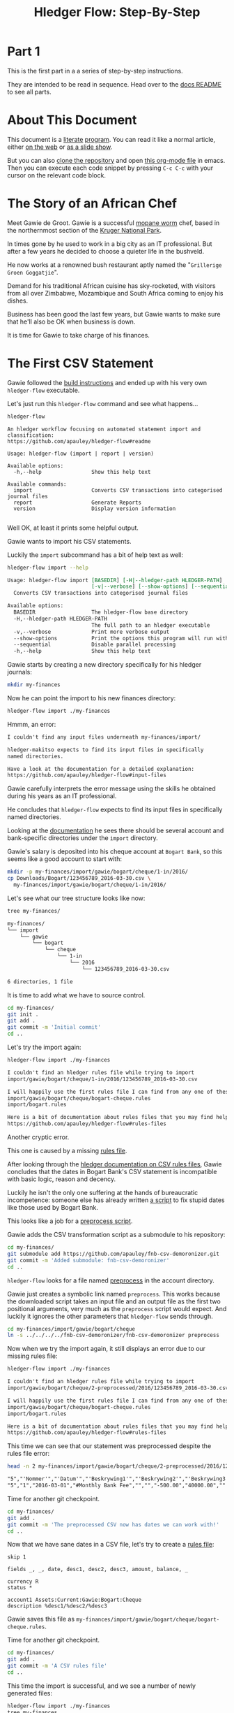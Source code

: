 #+STARTUP: showall
#+TITLE: Hledger Flow: Step-By-Step
#+AUTHOR:
#+REVEAL_TRANS: default
#+REVEAL_THEME: beige
#+OPTIONS: num:nil
#+PROPERTY: header-args:sh :prologue exec 2>&1 :epilogue echo :

* Part 1

  This is the first part in a a series of step-by-step instructions.

  They are intended to be read in sequence. Head over to the [[file:README.org][docs README]] to see all parts.

* About This Document

This document is a [[https://www.offerzen.com/blog/literate-programming-empower-your-writing-with-emacs-org-mode][literate]] [[https://orgmode.org/worg/org-contrib/babel/intro.html][program]].
You can read it like a normal article, either [[https://github.com/apauley/hledger-flow/blob/master/docs/part1.org][on the web]] or [[https://pauley.org.za/hledger-flow/][as a slide show]].

But you can also [[https://github.com/apauley/hledger-flow][clone the repository]] and open [[https://raw.githubusercontent.com/apauley/hledger-flow/master/docs/part1.org][this org-mode file]] in emacs.
Then you can execute each code snippet by pressing =C-c C-c= with your cursor on the relevant code block.

* The Story of an African Chef

Meet Gawie de Groot. Gawie is a successful [[https://en.wikipedia.org/wiki/Gonimbrasia_belina#As_food][mopane worm]] chef, based in the northernmost section of the [[https://en.wikipedia.org/wiki/Kruger_National_Park][Kruger National Park]].

[[./img/mopane-worm-meal.jpg]]


#+BEGIN_SRC org :results none :exports none
Image downloaded from https://commons.wikimedia.org/wiki/File:Mopane-worm-meal.jpg
Author: Ling Symon
#+END_SRC

#+REVEAL: split

In times gone by he used to work in a big city as an IT professional.
But after a few years he decided to choose a quieter life in the bushveld.

He now works at a renowned bush restaurant aptly named the "=Grillerige Groen Goggatjie=".

#+REVEAL: split

Demand for his traditional African cuisine has sky-rocketed, with visitors from all over Zimbabwe, Mozambique and South Africa
coming to enjoy his dishes.

Business has been good the last few years, but Gawie wants to make sure that he'll also be OK when business is down.

It is time for Gawie to take charge of his finances.

* The First CSV Statement

Gawie followed the [[https://github.com/apauley/hledger-flow#build-instructions][build instructions]] and ended up with his very own =hledger-flow= executable.

#+REVEAL: split

Let's just run this =hledger-flow= command and see what happens...

#+NAME: hm-noargs
#+BEGIN_SRC sh :results output :exports both
hledger-flow
#+END_SRC

#+RESULTS: hm-noargs
#+begin_example
An hledger workflow focusing on automated statement import and classification:
https://github.com/apauley/hledger-flow#readme

Usage: hledger-flow (import | report | version)

Available options:
  -h,--help                Show this help text

Available commands:
  import                   Converts CSV transactions into categorised journal files
  report                   Generate Reports
  version                  Display version information

#+end_example

Well OK, at least it prints some helpful output.

#+REVEAL: split

Gawie wants to import his CSV statements.

Luckily the =import= subcommand has a bit of help text as well:

#+NAME: hm-import-help
#+BEGIN_SRC sh :results org :exports both
hledger-flow import --help
#+END_SRC

#+RESULTS: hm-import-help
#+begin_src org
Usage: hledger-flow import [BASEDIR] [-H|--hledger-path HLEDGER-PATH]
                           [-v|--verbose] [--show-options] [--sequential]
  Converts CSV transactions into categorised journal files

Available options:
  BASEDIR                  The hledger-flow base directory
  -H,--hledger-path HLEDGER-PATH
                           The full path to an hledger executable
  -v,--verbose             Print more verbose output
  --show-options           Print the options this program will run with
  --sequential             Disable parallel processing
  -h,--help                Show this help text

#+end_src

#+REVEAL: split

Gawie starts by creating a new directory specifically for his hledger journals:

#+NAME: rm-fin-dir
#+BEGIN_SRC sh :results none :exports results
rm -rf my-finances
#+END_SRC

#+NAME: new-fin-dir
#+BEGIN_SRC sh :results none :exports both
mkdir my-finances
#+END_SRC

Now he can point the import to his new finances directory:
#+NAME: import1
#+BEGIN_SRC sh :results org :exports both
hledger-flow import ./my-finances
#+END_SRC

#+REVEAL: split

Hmmm, an error:
#+RESULTS: import1
#+begin_src org
I couldn't find any input files underneath my-finances/import/

hledger-makitso expects to find its input files in specifically
named directories.

Have a look at the documentation for a detailed explanation:
https://github.com/apauley/hledger-flow#input-files

#+end_src

Gawie carefully interprets the error message using the skills he obtained during his years as an IT professional.

He concludes that =hledger-flow= expects to find its input files in specifically named directories.

#+REVEAL: split

Looking at the [[https://github.com/apauley/hledger-flow#input-files][documentation]] he sees there should be several account and bank-specific directories
under the =import= directory.

#+REVEAL: split

Gawie's salary is deposited into his cheque account at =Bogart Bank=, so this seems like a good account to start with:

#+NAME: first-input-file
#+BEGIN_SRC sh :results none :exports both
mkdir -p my-finances/import/gawie/bogart/cheque/1-in/2016/
cp Downloads/Bogart/123456789_2016-03-30.csv \
  my-finances/import/gawie/bogart/cheque/1-in/2016/
#+END_SRC

#+REVEAL: split

Let's see what our tree structure looks like now:
#+NAME: tree-after-1st-file
#+BEGIN_SRC sh :results org :exports both
tree my-finances/
#+END_SRC

#+RESULTS: tree-after-1st-file
#+begin_src org
my-finances/
└── import
    └── gawie
        └── bogart
            └── cheque
                └── 1-in
                    └── 2016
                        └── 123456789_2016-03-30.csv

6 directories, 1 file

#+end_src

#+REVEAL: split

It is time to add what we have to source control.

#+NAME: git-init
#+BEGIN_SRC sh :results none :exports both
cd my-finances/
git init .
git add .
git commit -m 'Initial commit'
cd ..
#+END_SRC

#+REVEAL: split

Let's try the import again:
#+NAME: import2
#+BEGIN_SRC sh :results org :exports both
hledger-flow import ./my-finances
#+END_SRC

#+RESULTS: import2
#+begin_src org
I couldn't find an hledger rules file while trying to import
import/gawie/bogart/cheque/1-in/2016/123456789_2016-03-30.csv

I will happily use the first rules file I can find from any one of these 2 files:
import/gawie/bogart/cheque/bogart-cheque.rules
import/bogart.rules

Here is a bit of documentation about rules files that you may find helpful:
https://github.com/apauley/hledger-flow#rules-files

#+end_src

#+REVEAL: split

Another cryptic error.

This one is caused by a missing [[https://github.com/apauley/hledger-flow#the-rules-file][rules file]].

#+REVEAL: split

After looking through the [[http://hledger.org/csv.html][hledger documentation on CSV rules files]],
Gawie concludes that the dates in Bogart Bank's CSV statement is incompatible with basic logic, reason and decency.

Luckily he isn't the only one suffering at the hands of bureaucratic incompetence: someone else has already written [[https://github.com/apauley/fnb-csv-demoronizer][a script]] to
fix stupid dates like those used by Bogart Bank.

#+REVEAL: split

This looks like a job for a [[https://github.com/apauley/hledger-flow#the-preprocess-script][preprocess script]].

#+REVEAL: split

Gawie adds the CSV transformation script as a submodule to his repository:

#+NAME: git-submodule-demoronizer
#+BEGIN_SRC sh :results none :exports both
cd my-finances/
git submodule add https://github.com/apauley/fnb-csv-demoronizer.git
git commit -m 'Added submodule: fnb-csv-demoronizer'
cd ..
#+END_SRC

#+REVEAL: split

=hledger-flow= looks for a file named [[https://github.com/apauley/hledger-flow#the-preprocess-script][preprocess]] in the account directory.

#+REVEAL: split

Gawie just creates a symbolic link named =preprocess=.
This works because the downloaded script takes an input file and an output file as the first two positional arguments,
very much as the =preprocess= script would expect.
And luckily it ignores the other parameters that =hledger-flow= sends through.

#+REVEAL: split

#+NAME: symlink-demoronizer
#+BEGIN_SRC sh :results none :exports both
cd my-finances/import/gawie/bogart/cheque
ln -s ../../../../fnb-csv-demoronizer/fnb-csv-demoronizer preprocess
#+END_SRC

Now when we try the import again, it still displays an error due to our missing rules file:

#+REVEAL: split

#+NAME: import3
#+BEGIN_SRC sh :results org :exports both
hledger-flow import ./my-finances
#+END_SRC

#+RESULTS: import3
#+begin_src org
I couldn't find an hledger rules file while trying to import
import/gawie/bogart/cheque/2-preprocessed/2016/123456789_2016-03-30.csv

I will happily use the first rules file I can find from any one of these 2 files:
import/gawie/bogart/cheque/bogart-cheque.rules
import/bogart.rules

Here is a bit of documentation about rules files that you may find helpful:
https://github.com/apauley/hledger-flow#rules-files

#+end_src

This time we can see that our statement was preprocessed despite the rules file error:

#+NAME: head-preprocess
#+BEGIN_SRC sh :results org :exports both
head -n 2 my-finances/import/gawie/bogart/cheque/2-preprocessed/2016/123456789_2016-03-30.csv
#+END_SRC

#+RESULTS: head-preprocess
#+begin_src org
"5","'Nommer'","'Datum'","'Beskrywing1'","'Beskrywing2'","'Beskrywing3'","'Bedrag'","'Saldo'","'Opgeloopte Koste'"
"5","1","2016-03-01","#Monthly Bank Fee","","","-500.00","40000.00",""

#+end_src

#+REVEAL: split

Time for another git checkpoint.

#+NAME: git-checkpoint-preprocess
#+BEGIN_SRC sh :results none :exports both
cd my-finances/
git add .
git commit -m 'The preprocessed CSV now has dates we can work with!'
cd ..
#+END_SRC

#+REVEAL: split

Now that we have sane dates in a CSV file, let's try to create a [[http://hledger.org/manual.html#csv-rules][rules file]]:
#+NAME: bogart-cheque-rules-file
#+BEGIN_SRC hledger :tangle my-finances/import/gawie/bogart/cheque/bogart-cheque.rules
skip 1

fields _, _, date, desc1, desc2, desc3, amount, balance, _

currency R
status *

account1 Assets:Current:Gawie:Bogart:Cheque
description %desc1/%desc2/%desc3
#+END_SRC

Gawie saves this file as =my-finances/import/gawie/bogart/cheque/bogart-cheque.rules=.

#+REVEAL: split

#+NAME: tangle-rules
#+BEGIN_SRC emacs-lisp :results none :exports results
; Narrator: this just tells emacs to write out the rules file. Carry on.
; FIXME: This should just tangle the one relevant block, not all tangle blocks
(org-babel-tangle-file (buffer-file-name))
#+END_SRC

Time for another git checkpoint.

#+NAME: git-checkpoint-rules
#+BEGIN_SRC sh :results none :exports both
cd my-finances/
git add .
git commit -m 'A CSV rules file'
cd ..
#+END_SRC

#+REVEAL: split

This time the import is successful, and we see a number of newly generated files:
#+NAME: import4
#+BEGIN_SRC sh :results org :exports both
hledger-flow import ./my-finances
tree my-finances
#+END_SRC

#+REVEAL: split

#+RESULTS: import4
#+begin_src org
Collecting input files...
Found 1 input files in 0.011479186s. Proceeding with import...
Imported 1 journals in 0.208365781s
my-finances
├── all-years.journal
├── fnb-csv-demoronizer
│   ├── fnb-csv-demoronizer
│   └── README.org
└── import
    ├── 2016-include.journal
    ├── all-years.journal
    └── gawie
        ├── 2016-include.journal
        ├── all-years.journal
        └── bogart
            ├── 2016-include.journal
            ├── all-years.journal
            └── cheque
                ├── 1-in
                │   └── 2016
                │       └── 123456789_2016-03-30.csv
                ├── 2016-include.journal
                ├── 2-preprocessed
                │   └── 2016
                │       └── 123456789_2016-03-30.csv
                ├── 3-journal
                │   └── 2016
                │       └── 123456789_2016-03-30.journal
                ├── all-years.journal
                ├── bogart-cheque.rules
                └── preprocess -> ../../../../fnb-csv-demoronizer/fnb-csv-demoronizer

11 directories, 16 files

#+end_src

#+REVEAL: split

Bogart Bank's CSV file has been transformed into an =hledger= journal file.

This is the first transaction in the file:
#+NAME: head-1st-journal
#+BEGIN_SRC sh :results org :exports both
head -n 3 my-finances/import/gawie/bogart/cheque/3-journal/2016/123456789_2016-03-30.journal
#+END_SRC

#+RESULTS: head-1st-journal
#+begin_src org
2016/03/01 * #Monthly Bank Fee//
    Assets:Current:Gawie:Bogart:Cheque        R-500.00 = R40000.00
    expenses:unknown                           R500.00

#+end_src

#+REVEAL: split

A final checkpoint and we're done with part 1.

#+NAME: git-checkpoint-1st-journal
#+BEGIN_SRC sh :results none :exports both
cd my-finances/
git add .
git commit -m 'My first imported journal'
cd ..
#+END_SRC

#+REVEAL: split

The story continues with [[file:part2.org][part 2]].
